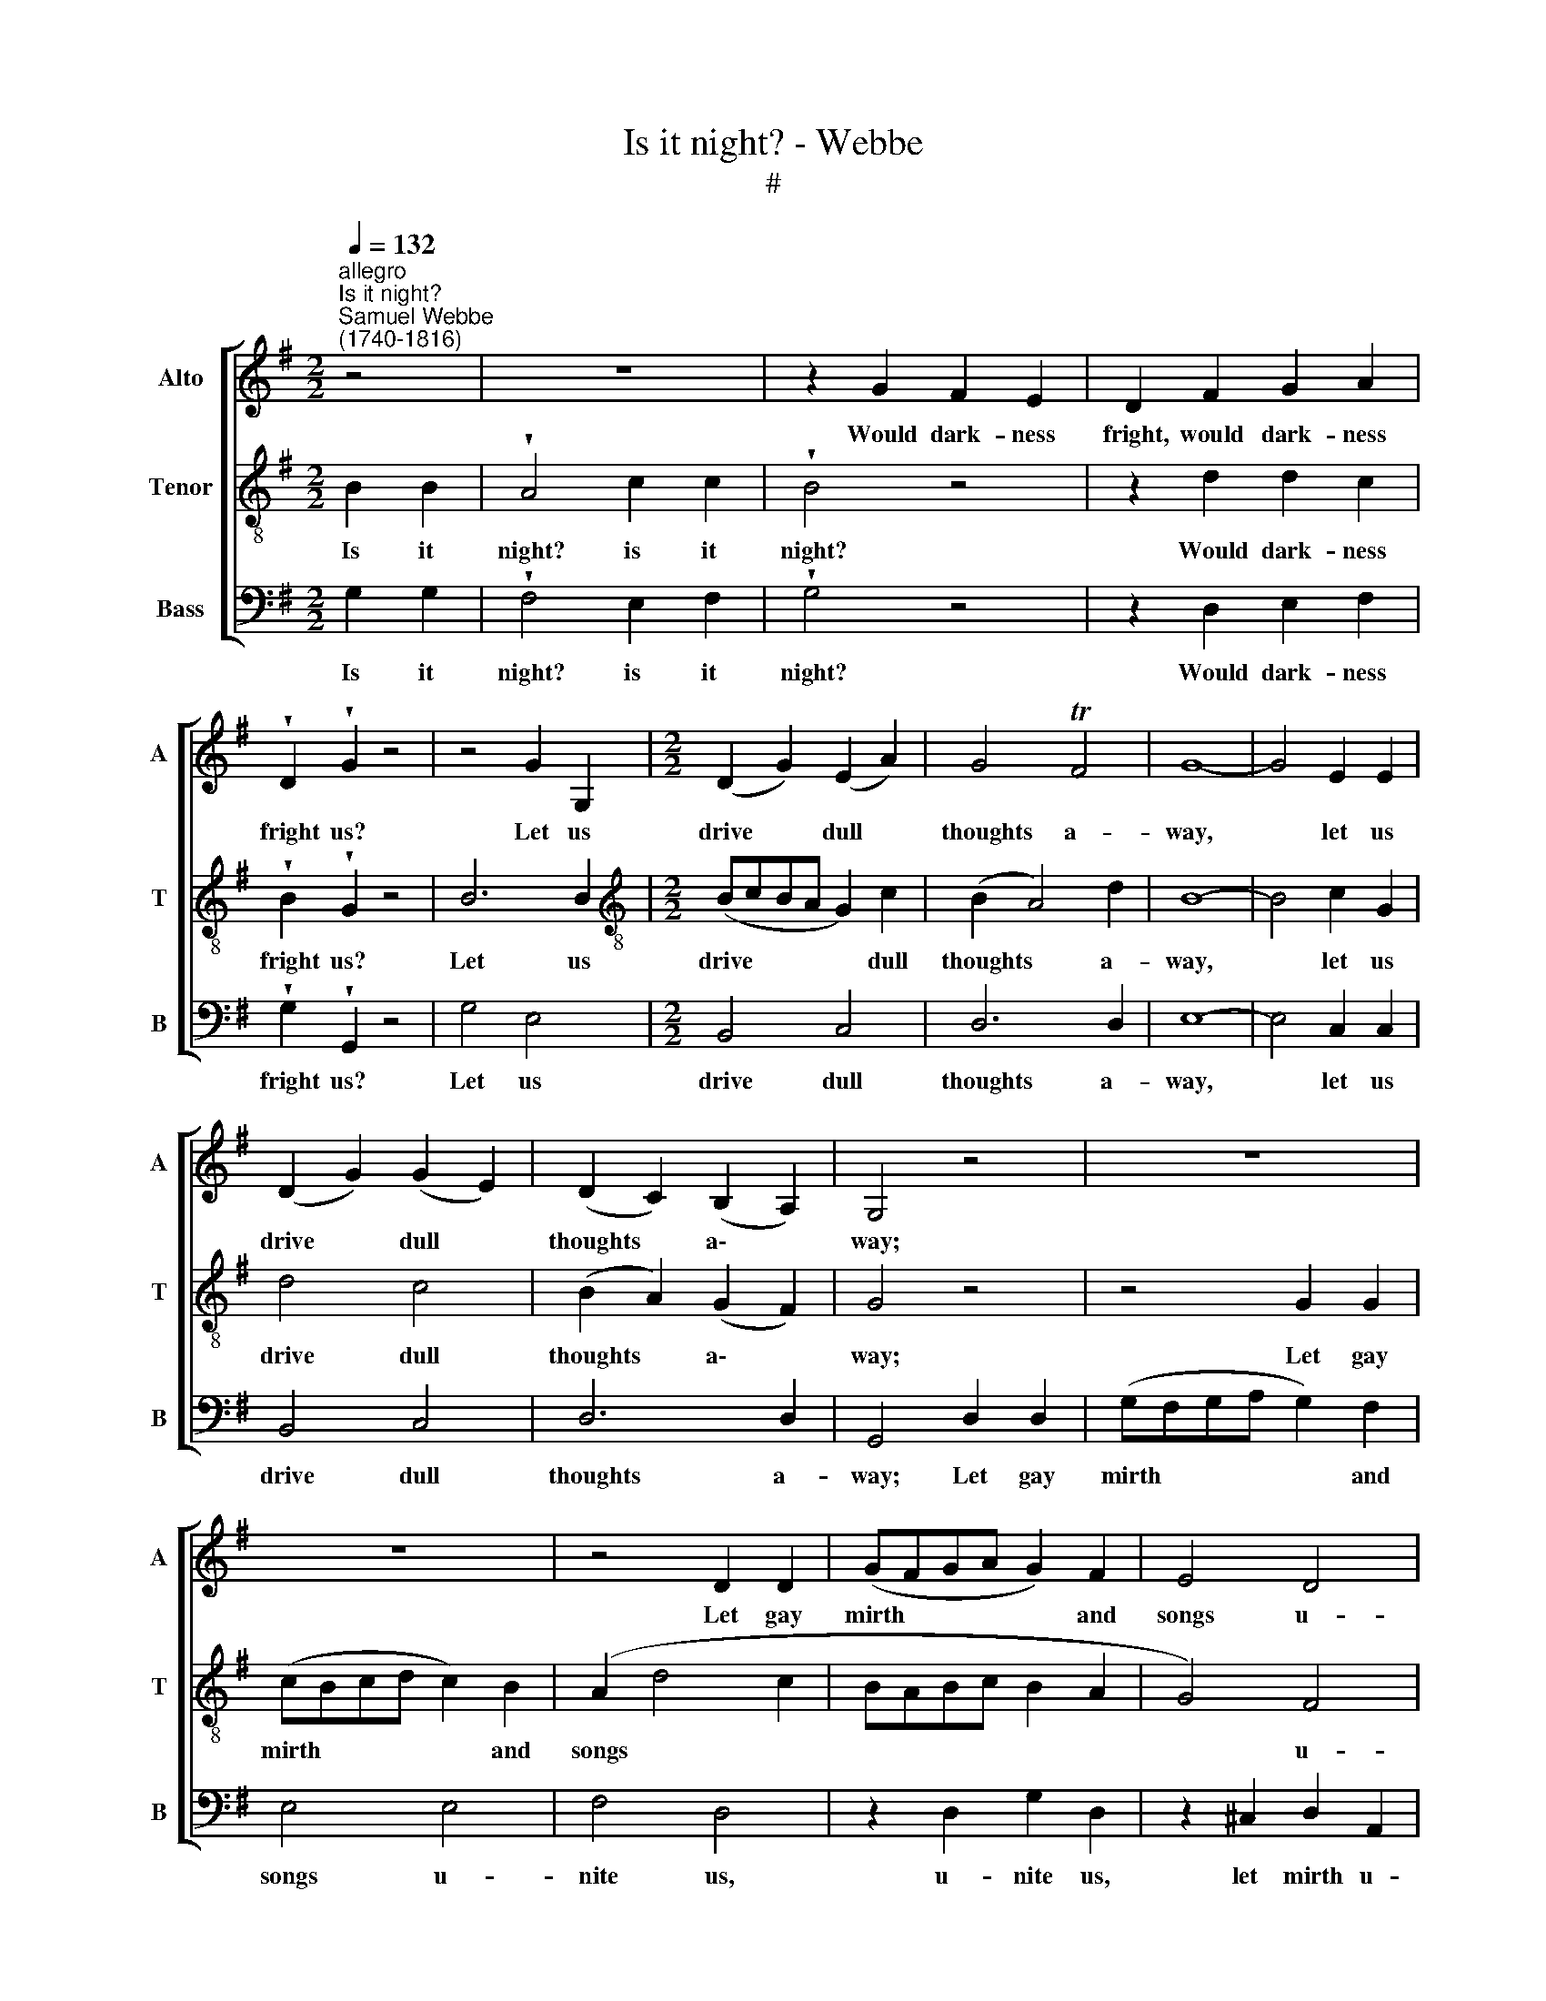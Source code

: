 X:1
T:Is it night? - Webbe
T:#
%%score [ 1 2 3 ]
L:1/8
Q:1/4=132
M:2/2
K:G
V:1 treble nm="Alto" snm="A"
V:2 treble-8 nm="Tenor" snm="T"
V:3 bass nm="Bass" snm="B"
V:1
"^allegro""^Is it night?""^Samuel Webbe\n(1740-1816)" z4 | z8 | z2 G2 F2 E2 | D2 F2 G2 A2 | %4
w: ||Would dark- ness|fright, would dark- ness|
 !wedge!D2 !wedge!G2 z4 | z4 G2 G,2 |[M:2/2] (D2 G2) (E2 A2) | G4 TF4 | G8- | G4 E2 E2 | %10
w: fright us?|Let us|drive * dull *|thoughts a-|way,|* let us|
 (D2 G2) (G2 E2) | (D2 C2) (B,2 A,2) | G,4 z4 | z8 | z8 | z4 D2 D2 | (GFGA G2) F2 | E4 D4 | %18
w: drive * dull *|thoughts * a\- *|way;|||Let gay|mirth * * * * and|songs u-|
 ^C4 D4 | z8 | F2 (EF) G2 E2 | (^C2 A,2 D4- | D4) ^C4 | D8 | z8 | z8 | z8 | z8 | G2 D2 E2 C2 | %29
w: nite us,||Till we * see the|ri\- * *|* sing|day.|||||Let gay mirth and|
 G2 D2 E2 C2 | F2 C2 D2 B,2 | C2 A,2 B,2 (CD) | E6 (FG) | (F4- FGEF | D4 G4- | G4 F4 | F2 E2 D4- | %37
w: songs u- nite us,|Till we see the|ri- sing day, the *|ri- sing *|day, * * * *|* till|* we|see the ri\-|
 D4 ^C4 | D8- | D4 :|[M:3/4] z2 G4 | z2 G4 | z2 E4 | D6 | ED) (CD) (EC) | (DC) (B,C) (DB,) | %46
w: * sing|day.||Fly,|fly,|fly,|care,|fly, * to * the *|winds * Thus * I *|
 (CD) E2 E2 | D6- | D6 | D6 | E4 z2 | F4 D2 | ^C2 C2 C2 | D4 E2 | F4 E2 | G2 F2 E2 | D2 G2 F2 | %57
w: blow * thee a-|way,|||fly,|fly, I|blow thee a-|way, a-|way; I'll|drown thee in|wine, If thou|
 F2 E2 D2 | ^C4 E2 | F2 F2 F2 | G2 F2 E2 | F6 | E4 E2 | D4!p! D2 | D2 ^C2 =C2 | B,2!f! G2 F2 | %66
w: da- rest to|stay, I'll|drown thee in|wine, If thou|da-|rest to|stay, I'll|drown thee in|wine, If thou|
 E2 D2 ^C2 | D4 z2 | z2 z2 D2 | B,2 B,2 B,2 | (E^F) (ED) (CB,) | A,2 A,2 (B,C) | B,6- | %73
w: da- rest to|stay,|I'll|drown thee in|wine, * If * thou *|da- rest to *|stay,|
 B,2 B,2 D2 | (EF) G2 (AG) | F4 D2 | D3 C B,2 | (CD) E2 F2 | G2 G,2 G2 | E4 D2 | E2 E2 (AG) | %81
w: * If thou|da\- * rest to *|stay. Fly,|care, to the|winds * Thus I|blow thee a-|way, I'll|drown thee in *|
 F2 F2 G2 | A2 G2 F2 | G4 F2 | G2 D2 G2 |[Q:1/4=130] F2[Q:1/4=128] G2[Q:1/4=126] G2 | %86
w: wine, If thou|da- rest to|stay, I'll|drown thee in|wine, If thou|
[Q:1/4=121] G6 |[Q:1/4=116] F4[Q:1/4=113] F2 |[Q:1/4=112] G6 |] %89
w: da-|rest to|stay.|
V:2
 B2 B2 | !wedge!A4 c2 c2 | !wedge!B4 z4 | z2 d2 d2 c2 | !wedge!B2 !wedge!G2 z4 | B6 B2 | %6
w: Is it|night? is it|night?|Would dark- ness|fright us?|Let us|
[M:2/2][K:treble-8] (BcBA G2) c2 | (B2 A4) d2 | B8- | B4 c2 G2 | d4 c4 | (B2 A2) (G2 F2) | G4 z4 | %13
w: drive * * * * dull|thoughts * a-|way,|* let us|drive dull|thoughts * a\- *|way;|
 z4 G2 G2 | (cBcd c2) B2 | (A2 d4 c2 | BABc B2 A2 | G4) F4 | E4 D2 d2 | d4 ^c4 | z8 | A4 A4 | %22
w: Let gay|mirth * * * * and|songs * *||* u-|nite us, u-|nite us,||Till we|
 B2 B2 A2 A2 | (G2 F6) | z8 | z8 | d2 A2 B2 G2 | d2 A2 B2 G2 | z4 c4 | B4 c4- | c4 G2 G2 | F4 G4 | %32
w: see the ri- sing|day. *|||Let gay mirth and|songs u- nite us,|u-|nite us,|* Till we|see the|
 (G2 e2) e4 | (A4- ABGA | F2 dc B2 AG | A8) | G4 F4 | E2 (FG) A2 G2 | (F4- FGEF | D4) :| %40
w: ri\- * sing|day, * * * *|||till we|see the * ri- sing|day. * * * *||
[M:3/4][K:treble-8] z2 z2 B2 | G4 B2 | z2 c4 | B6 | z2 G2 G2 | G2 G2 G2 | E2 c2 c2 | B4 d2 | %48
w: Fly,|fly, fly,|fly,|care,|to the|winds Thus I|blow thee a-|way, fly,|
 B2 G2 d2 | B2 G2 B2 | c2 (cd) (cB) | A6- | A4 A2 | F2 d2 ^c2 | d6- | d6 | d2 ^c2 d2 | %57
w: care, to the|winds thus I|blow thee * a\- *|way,|* I|blow thee a-|way;||* If thou|
 A2 A2 (A^G) | A4 ^c2 | d2 A2 d2 | ^c2 d2 d2 | d6 | ^c4 c2 | d4!p! D2 | E2 E2 F2 | G2!f! _B2 A2 | %66
w: da- rest to *|stay, I'll|drown thee in|wine, If thou|da-|rest to|stay, I'll|drown thee in|wine, If thou|
 G2 F2 E2 | F4 A2 | (dedcBA | G2) G2 G2 | (cdcBAG | F2) F2 (GA) | B2 G2 d2 | B2 G2 B2 | %74
w: da- rest to|stay, I'll|drown * * * * *|* thee, I'll|drown * * * * *|* thee, I'll *|drown thee in|wine, If thou|
 (cd) (ed) (cB) | A4 A2 | B3 c d2 | c2 c2 c2 | B2 d2 d2 | c4 B2 | c2 (cB) (c^c) | d2 d2 d2 | %82
w: da\- * rest * to *|stay. Fly,|care, to the|winds Thus I|blow thee a-|way, I'll|drown thee * in *|wine, If thou|
 c2 B2 A2 | B4 d2 | B2 B2 B2 | c2 B2 e2 | d6- | d2 A2 d2 | B6 |] %89
w: da- rest to|stay, I'll|drown thee in|wine, If thou|da\-|* rest to|stay.|
V:3
 G,2 G,2 | !wedge!F,4 E,2 F,2 | !wedge!G,4 z4 | z2 D,2 E,2 F,2 | !wedge!G,2 !wedge!G,,2 z4 | %5
w: Is it|night? is it|night?|Would dark- ness|fright us?|
 G,4 E,4 |[M:2/2] B,,4 C,4 | D,6 D,2 | E,8- | E,4 C,2 C,2 | B,,4 C,4 | D,6 D,2 | G,,4 D,2 D,2 | %13
w: Let us|drive dull|thoughts a-|way,|* let us|drive dull|thoughts a-|way; Let gay|
 (G,F,G,A, G,2) F,2 | E,4 E,4 | F,4 D,4 | z2 D,2 G,2 D,2 | z2 ^C,2 D,2 A,,2 | %18
w: mirth * * * * and|songs u-|nite us,|u- nite us,|let mirth u-|
 A,2 G,2 (F,E,) (F,D,) | E,2 (F,G,) A,2 (B,^C) | D4 G,4- | G,4 F,4 | (G,F,) (G,E,) A,2 A,,2 | D,8 | %24
w: nite us, Till * we *|see the * ri- sing *|day, till|* we|see * the * ri- sing|day.|
 A,2 E,2 F,2 D,2 | A,2 E,2 F,2 D,2 | z4 G,4 | F,4 G,4 | G,2 G,2 G,2 G,2 | G,2 G,2 C,2 E,2 | %30
w: Let gay mirth and|songs u- nite us,|u-|nite us,|let gay mirth and|songs u- nite us,|
 C,4 B,,4 | A,,4 G,,4 | C,4 ^C,4 | D,8- | D,8 | D,8 | D,8 | D,8 | D,8 | D,4 :|[M:3/4] G,4 z2 | %41
w: Till we|see the|ri- sing|day.|||||||Fly,|
 E,4 z2 | (C,B,, C,D, E,F, | G,4) G,,2 | C,2 E,2 C,2 | B,,2 G,,2 B,,2 | (C,B,,) (C,D,) (E,F,) | %47
w: fly,|fly, * * * * *|* fly,|care, to the|winds Thus I|blow * thee * a\- *|
 G,4 F,2 | G,4 F,F, | G,6 | z2 C,2 C,2 | (D,^C,D,E,F,G, | A,B,A,G,F,E, | D,2) F,2 A,2 | D4 ^C2 | %55
w: way, fly,|care, fly a-|way,|thus I|blow * * * * *||* thee a-|way; I'll|
 B,2 A,2 G,2 | F,2 E,2 D,2 | D,2 ^C,2 B,,2 | A,,4 A,,2 | D,2 D,2 D,2 | E,2 F,2 G,2 | A,6 | %62
w: drown thee in|wine if thou|da- rest to|stay, I'll|drown thee in|wine, If thou|da-|
 A,,4 A,,2 |!>(! D,6- | D,6!>)! | D,2!f! D,2 D,2 | G,,2 A,,2 A,,2 | D,4 z2 | z2 z2 D,2 | %69
w: rest to|stay,||* If thou|da- rest to|stay,|I'll|
 (G,A,G,=F,E,D, | C,2) C,2 C,2 | (D,E,D,C,B,,A,, | G,,2 G,,2 G,,2 | G,2 G,2 G,2 | C,2 C,2 C,2 | %75
w: drown * * * * *|* thee, I'll|drown * * * * *|* thee in|wine, If thou|da- rest to|
 D,4 F,2 | G,2 G,,2 G,2 | A,2 A,,2 A,2 | B,2 B,,2 B,2 | C4 G,2 | CB,) (A,G,) (F,E,) | %81
w: stay. Fly,|care, to the|winds Thus I|blow thee a-|way, I'll|drown * thee * in *|
 D,2 C,2 B,,2 | C,2 D,2 D,2 | G,4 D,2 | G,2 G,2 G,2 | A,2 B,2 C2 | D6 | D,4 D,2 | G,6 |] %89
w: wine, If thou|da- rest to|stay, I'll|drown thee in|wine, If thou|da-|rest to|stay.|

